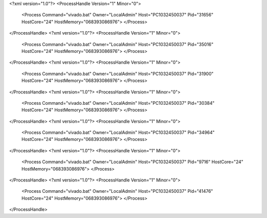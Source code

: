 <?xml version="1.0"?>
<ProcessHandle Version="1" Minor="0">
    <Process Command="vivado.bat" Owner="LocalAdmin" Host="PC1032450037" Pid="31656" HostCore="24" HostMemory="068393086976">
    </Process>
</ProcessHandle>
<?xml version="1.0"?>
<ProcessHandle Version="1" Minor="0">
    <Process Command="vivado.bat" Owner="LocalAdmin" Host="PC1032450037" Pid="35016" HostCore="24" HostMemory="068393086976">
    </Process>
</ProcessHandle>
<?xml version="1.0"?>
<ProcessHandle Version="1" Minor="0">
    <Process Command="vivado.bat" Owner="LocalAdmin" Host="PC1032450037" Pid="31900" HostCore="24" HostMemory="068393086976">
    </Process>
</ProcessHandle>
<?xml version="1.0"?>
<ProcessHandle Version="1" Minor="0">
    <Process Command="vivado.bat" Owner="LocalAdmin" Host="PC1032450037" Pid="30384" HostCore="24" HostMemory="068393086976">
    </Process>
</ProcessHandle>
<?xml version="1.0"?>
<ProcessHandle Version="1" Minor="0">
    <Process Command="vivado.bat" Owner="LocalAdmin" Host="PC1032450037" Pid="34964" HostCore="24" HostMemory="068393086976">
    </Process>
</ProcessHandle>
<?xml version="1.0"?>
<ProcessHandle Version="1" Minor="0">
    <Process Command="vivado.bat" Owner="LocalAdmin" Host="PC1032450037" Pid="9716" HostCore="24" HostMemory="068393086976">
    </Process>
</ProcessHandle>
<?xml version="1.0"?>
<ProcessHandle Version="1" Minor="0">
    <Process Command="vivado.bat" Owner="LocalAdmin" Host="PC1032450037" Pid="41476" HostCore="24" HostMemory="068393086976">
    </Process>
</ProcessHandle>
